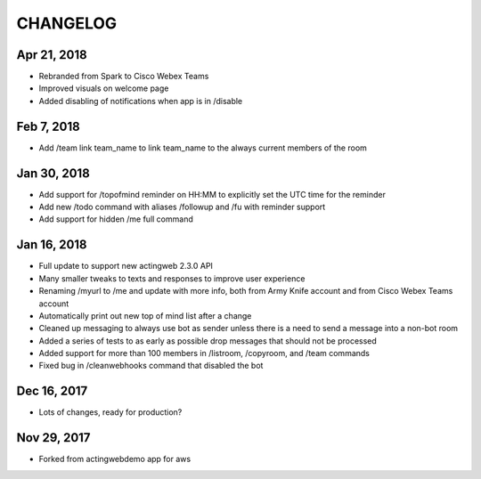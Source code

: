 =========
CHANGELOG
=========

Apr 21, 2018
------------
- Rebranded from Spark to Cisco Webex Teams
- Improved visuals on welcome page
- Added disabling of notifications when app is in /disable

Feb 7, 2018
------------
- Add /team link team_name to link team_name to the always current members of the room

Jan 30, 2018
------------
- Add support for /topofmind reminder on HH:MM to explicitly set the UTC time for the reminder
- Add new /todo command with aliases /followup and /fu with reminder support
- Add support for hidden /me full command

Jan 16, 2018
------------
- Full update to support new actingweb 2.3.0 API
- Many smaller tweaks to texts and responses to improve user experience
- Renaming /myurl to /me and update with more info, both from Army Knife account and from Cisco Webex Teams account
- Automatically print out new top of mind list after a change
- Cleaned up messaging to always use bot as sender unless there is a need to send a message into a non-bot room
- Added a series of tests to as early as possible drop messages that should not be processed
- Added support for more than 100 members in /listroom, /copyroom, and /team commands
- Fixed bug in /cleanwebhooks command that disabled the bot


Dec 16, 2017
------------

- Lots of changes, ready for production?

Nov 29, 2017
-----------

- Forked from actingwebdemo app for aws


